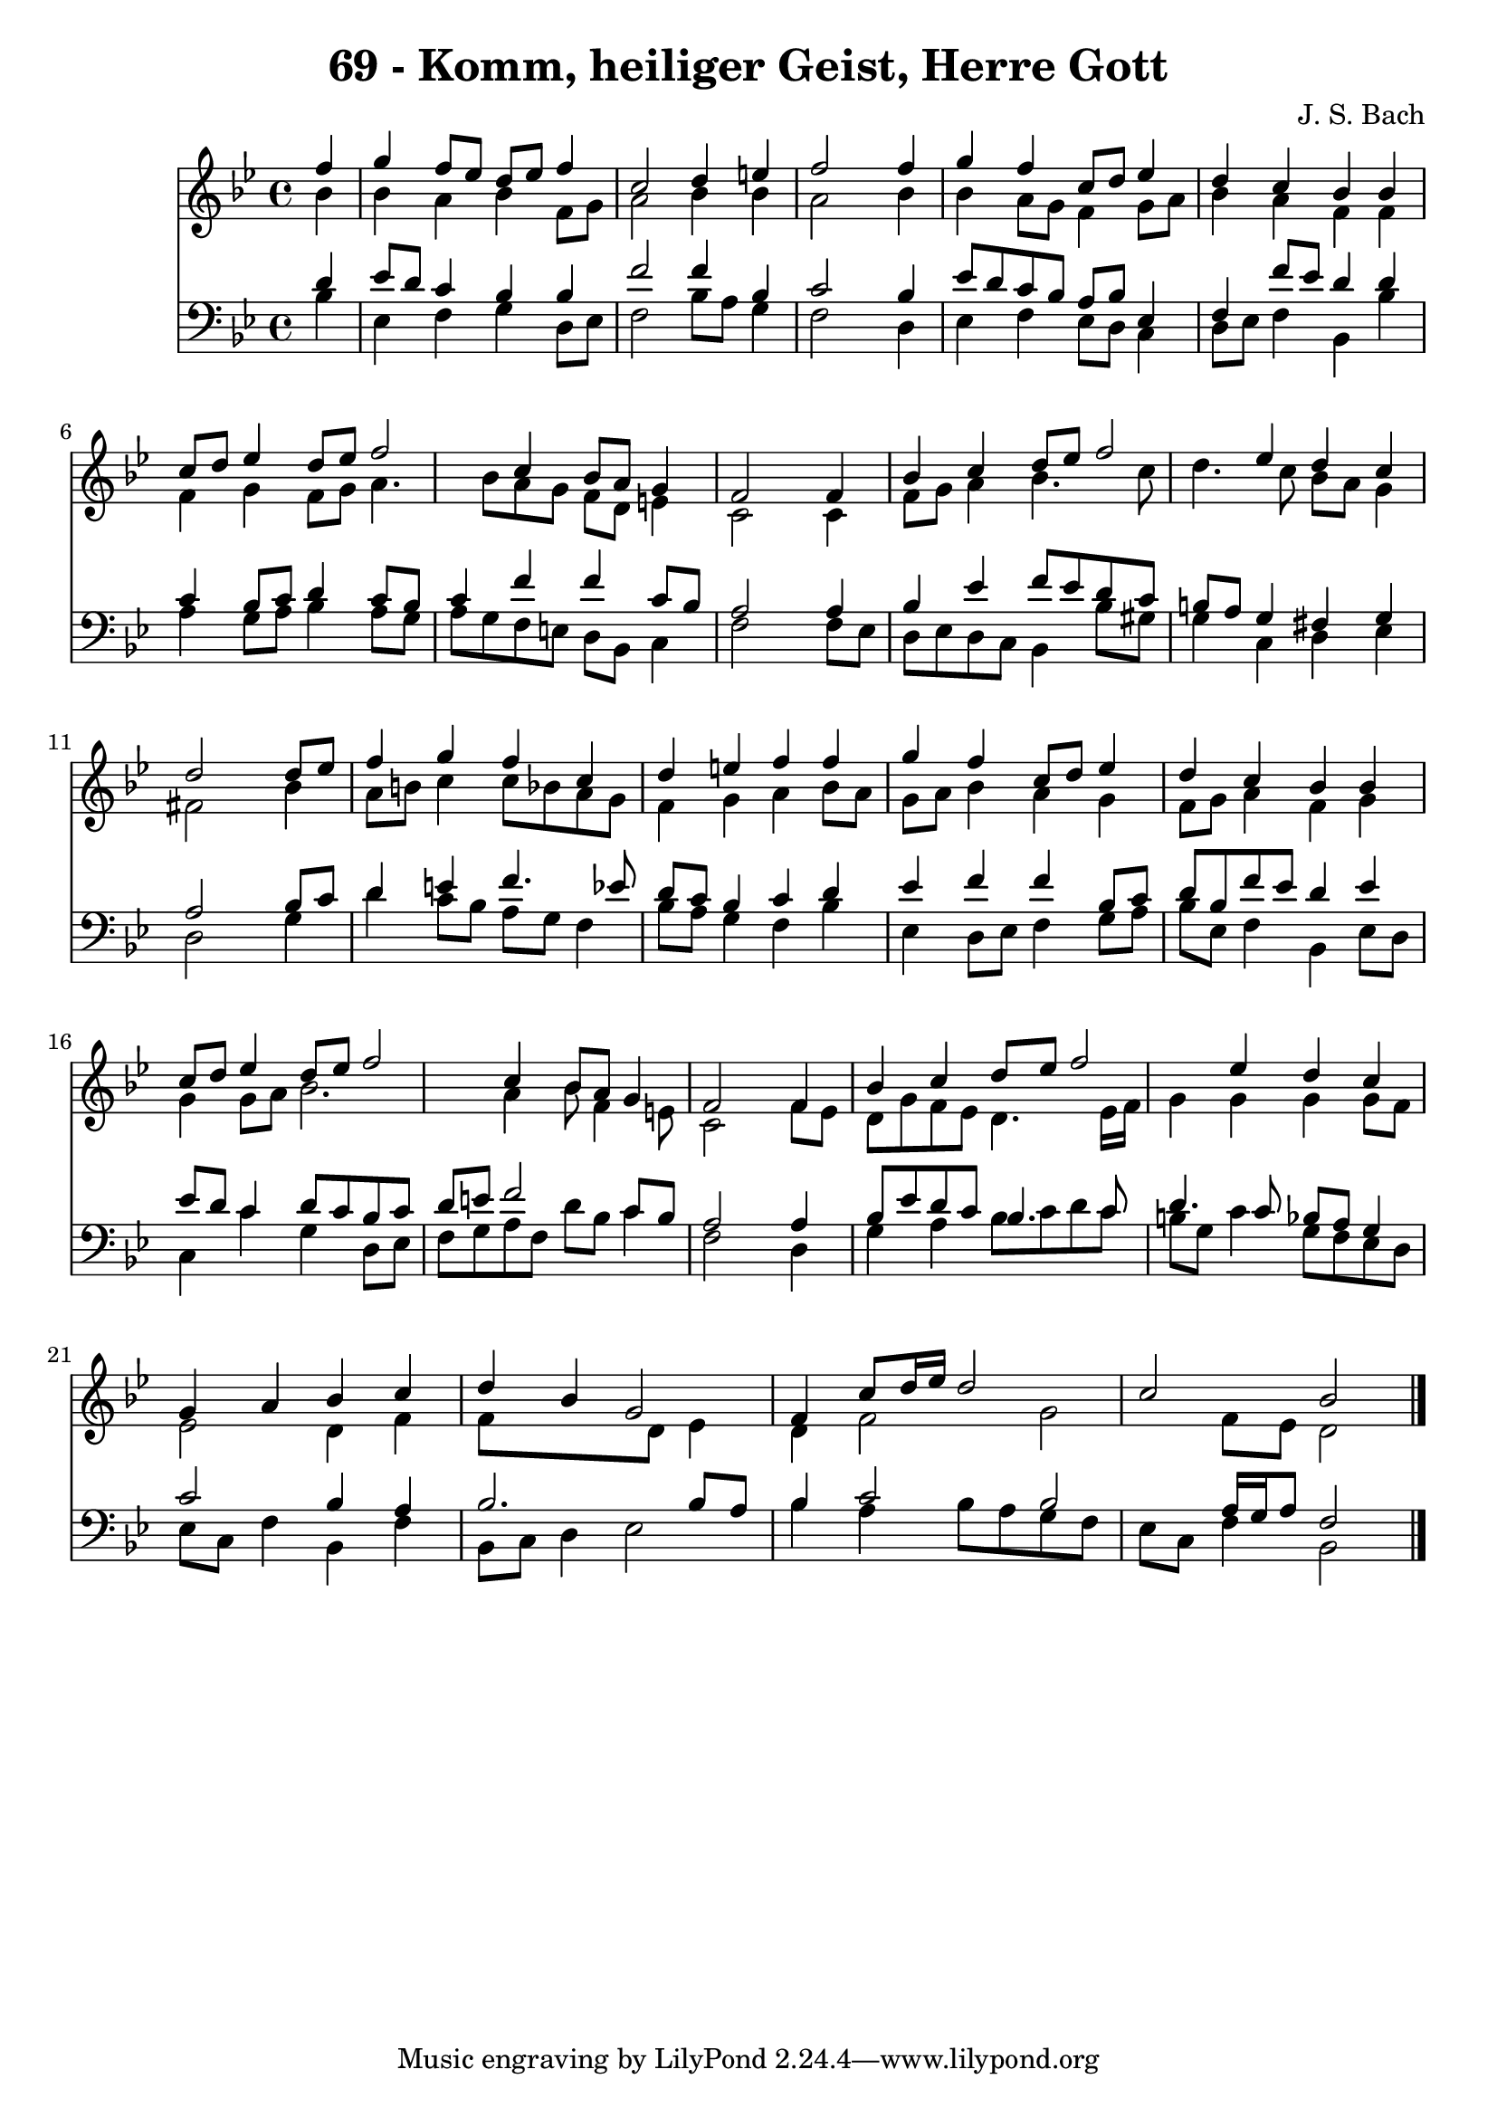 
\version "2.10.33"

\header {
  title = "69 - Komm, heiliger Geist, Herre Gott"
  composer = "J. S. Bach"
}

global =  {
  \time 4/4 
  \key bes \major
}

soprano = \relative c {
  \partial 4 f''4 
  g f8 ees d ees f4 
  c2 d4 e 
  f2 s4 f 
  g f c8 d ees4 
  d c bes bes 
  c8 d ees4 d8 ees f2 c4 bes8 a g4 
  f2 s4 f 
  bes c d8 ees f2 ees4 d c 
  d2 s4 d8 ees 
  f4 g f c 
  d e f f 
  g f c8 d ees4 
  d c bes bes 
  c8 d ees4 d8 ees f2 c4 bes8 a g4 
  f2 s4 f 
  bes c d8 ees f2 ees4 d c 
  g a bes c 
  d bes g2 
  f4 c'8 d16 ees d2 
  c bes 
}


alto = \relative c {
  \partial 4 bes''4 
  bes a bes f8 g 
  a2 bes4 bes 
  a2 s4 bes 
  bes a8 g f4 g8 a 
  bes4 a f f 
  f g f8 g a4. bes8 a g f d e4 
  c2 s4 c 
  f8 g a4 bes4. c8 
  d4. c8 bes a g4 
  fis2 s4 bes 
  a8 b c4 c8 bes a g 
  f4 g a bes8 a 
  g a bes4 a g 
  f8 g a4 f g 
  g g8 a bes2. a4 bes8 f4 e8 
  c2 s4 f8 ees 
  d g f ees d4. ees16 f 
  g4 g g g8 f 
  ees2 d4 f 
  f8*5 d8 ees4 
  d f2 g f8 ees d2 
}


tenor = \relative c {
  \partial 4 d'4 
  ees8 d c4 bes bes 
  f'2 f4 bes, 
  c2 s4 bes 
  ees8 d c bes a bes ees,4 
  f f'8 ees d4 d 
  c bes8 c d4 c8 bes 
  c4 f f c8 bes 
  a2 s4 a 
  bes ees f8 ees d c 
  b a g4 fis g 
  a2 s4 bes8 c 
  d4 e f4. ees8 
  d c bes4 c d 
  ees f f bes,8 c 
  d bes f' ees d4 ees 
  ees8 d c4 d8 c bes c 
  d e f2 c8 bes 
  a2 s4 a 
  bes8 ees d c bes4. c8 
  d4. c8 bes a g4 
  c2 bes4 a 
  bes2. bes8 a 
  bes4 c2 bes a16 g a8 f2 
}


baixo = \relative c {
  \partial 4 bes'4 
  ees, f g d8 ees 
  f2 bes8 a g4 
  f2 s4 d 
  ees f ees8 d c4 
  d8 ees f4 bes, bes' 
  a g8 a bes4 a8 g 
  a g f e d bes c4 
  f2 s4 f8 ees 
  d ees d c bes4 bes'8 gis 
  g4 c, d ees 
  d2 s4 g 
  d' c8 bes a g f4 
  bes8 a g4 f bes 
  ees, d8 ees f4 g8 a 
  bes ees, f4 bes, ees8 d 
  c4 c' g d8 ees 
  f g a f d' bes c4 
  f,2 s4 d 
  g a bes8 c d c 
  b g c4 g8 f ees d 
  ees c f4 bes, f' 
  bes,8 c d4 ees2 
  bes'4 a bes8 a g f 
  ees c f4 bes,2 
}


\score {
  <<
    \new Staff {
      <<
        \global
        \new Voice = "1" { \voiceOne \soprano }
        \new Voice = "2" { \voiceTwo \alto }
      >>
    }
    \new Staff {
      <<
        \global
        \clef "bass"
        \new Voice = "1" {\voiceOne \tenor }
        \new Voice = "2" { \voiceTwo \baixo \bar "|."}
      >>
    }
  >>
}